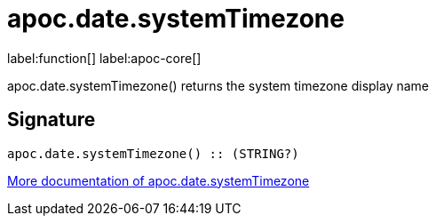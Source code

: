 ////
This file is generated by DocsTest, so don't change it!
////

= apoc.date.systemTimezone
:description: This section contains reference documentation for the apoc.date.systemTimezone function.

label:function[] label:apoc-core[]

[.emphasis]
apoc.date.systemTimezone() returns the system timezone display name

== Signature

[source]
----
apoc.date.systemTimezone() :: (STRING?)
----

xref::temporal/datetime-conversions.adoc[More documentation of apoc.date.systemTimezone,role=more information]

